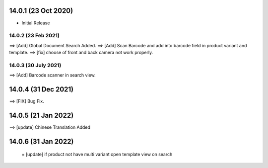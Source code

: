 14.0.1 (23 Oct 2020)
----------------------------
- Initial Release


14.0.2 (23 Feb 2021)
==================
==> [Add] Global Document Search Added.
==> [Add] Scan Barcode and add into barcode field in product variant and template. 
==> [fix] choose of front and back camera not work properly.


14.0.3 (30 July 2021)
==================
==> [Add] Barcode scanner in search view.

14.0.4 (31 Dec 2021)
----------------------------
==> [FIX] Bug Fix.

14.0.5 (21 Jan 2022)
----------------------------
==> [update] Chinese Translation Added

14.0.6 (31 Jan 2022)
----------------------------
 = [update] if product not have multi variant open template view on search